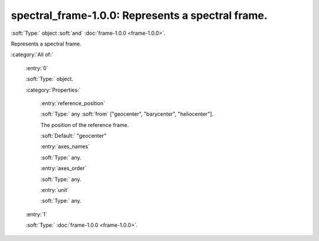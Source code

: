 

.. _http://stsci.edu/schemas/gwcs/spectral_frame-1.0.0:

spectral_frame-1.0.0: Represents a spectral frame.
==================================================

:soft:`Type:` object :soft:`and` :doc:`frame-1.0.0 <frame-1.0.0>`.

Represents a spectral frame.




:category:`All of:`



  .. _http://stsci.edu/schemas/gwcs/spectral_frame-1.0.0/allOf/0:

  :entry:`0`

  :soft:`Type:` object.

  

  

  :category:`Properties:`



    .. _http://stsci.edu/schemas/gwcs/spectral_frame-1.0.0/allOf/0/properties/reference_position:

    :entry:`reference_position`

    :soft:`Type:` any :soft:`from` ["geocenter", "barycenter", "heliocenter"].

    

    The position of the reference frame.
    

    :soft:`Default:` "geocenter"



    .. _http://stsci.edu/schemas/gwcs/spectral_frame-1.0.0/allOf/0/properties/axes_names:

    :entry:`axes_names`

    :soft:`Type:` any.

    

    



    .. _http://stsci.edu/schemas/gwcs/spectral_frame-1.0.0/allOf/0/properties/axes_order:

    :entry:`axes_order`

    :soft:`Type:` any.

    

    



    .. _http://stsci.edu/schemas/gwcs/spectral_frame-1.0.0/allOf/0/properties/unit:

    :entry:`unit`

    :soft:`Type:` any.

    

    



  .. _http://stsci.edu/schemas/gwcs/spectral_frame-1.0.0/allOf/1:

  :entry:`1`

  :soft:`Type:` :doc:`frame-1.0.0 <frame-1.0.0>`.

  

  

